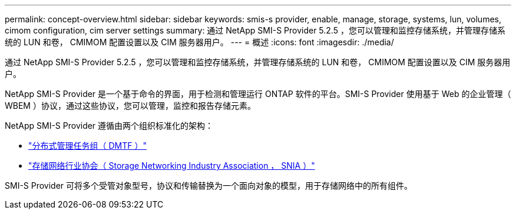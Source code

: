 ---
permalink: concept-overview.html 
sidebar: sidebar 
keywords: smis-s provider, enable, manage, storage, systems, lun, volumes, cimom configuration, cim server settings 
summary: 通过 NetApp SMI-S Provider 5.2.5 ，您可以管理和监控存储系统，并管理存储系统的 LUN 和卷， CMIMOM 配置设置以及 CIM 服务器用户。 
---
= 概述
:icons: font
:imagesdir: ./media/


[role="lead"]
通过 NetApp SMI-S Provider 5.2.5 ，您可以管理和监控存储系统，并管理存储系统的 LUN 和卷， CMIMOM 配置设置以及 CIM 服务器用户。

NetApp SMI-S Provider 是一个基于命令的界面，用于检测和管理运行 ONTAP 软件的平台。SMI-S Provider 使用基于 Web 的企业管理（ WBEM ）协议，通过这些协议，您可以管理，监控和报告存储元素。

NetApp SMI-S Provider 遵循由两个组织标准化的架构：

* http://www.dmtf.org/home["分布式管理任务组（ DMTF ）"^]
* http://www.snia.org/home["存储网络行业协会（ Storage Networking Industry Association ， SNIA ）"^]


SMI-S Provider 可将多个受管对象型号，协议和传输替换为一个面向对象的模型，用于存储网络中的所有组件。
